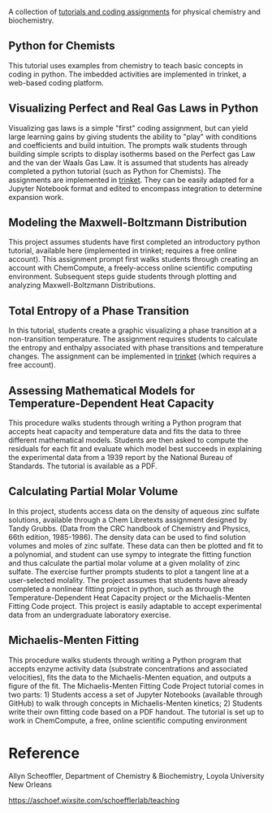 #+export_file_name: index
#+options: broken-links:t
# (ss-toggle-markdown-export-on-save)
# date-added:

#+begin_export md
---
title: "Physical Chemistry & Biochemistry Coding Assignments"
## https://quarto.org/docs/journals/authors.html
#author:
#  - name: ""
#    affiliations:
#     - name: ""
#license:
#  text: "©2023 American Chemical Society and Division of Chemical Education, Inc."
license: "CC BY-NC"
#draft: true
#date-modified:
date: 2024-04-15 
categories: [python,computing,thermo,kinetics]
keywords: physical chemistry teaching, physical chemistry education, teaching resources, thermodynamics, kinetics, python

image: mm.webp
---
<img src="mm.webp" width="40%" align="right"/>
#+end_export

A collection of [[https://aschoef.wixsite.com/schoefflerlab/teaching][tutorials and coding assignments]] for physical chemistry and biochemistry.

** Python for Chemists
This tutorial uses examples from chemistry to teach basic concepts in coding in python. The imbedded activities are implemented in trinket, a web-based coding platform. 
** Visualizing Perfect and Real Gas Laws in Python
Visualizing gas laws is a simple "first" coding assignment, but can yield large learning gains by giving students the ability to "play" with conditions and coefficients and build intuition. The prompts walk students through building simple scripts to display isotherms based on the Perfect gas Law and the van der Waals Gas Law. It is assumed that students has already completed a python tutorial (such as Python for Chemists). The assignments are implemented in [[https://trinket.io][trinket]]. They can be easily adapted for a Jupyter Notebook format and edited to encompass integration to determine expansion work.
** Modeling the Maxwell-Boltzmann Distribution
This project assumes students have first completed an introductory python tutorial, available here (implemented in trinket; requires a free online account). This assignment prompt first walks students through creating an account with ChemCompute, a freely-access online scientific computing environment. Subsequent steps guide students through plotting and analyzing Maxwell-Boltzmann Distributions. 
** Total Entropy of a Phase Transition
In this tutorial, students create a graphic visualizing a phase transition at a non-transition temperature. @@html:<img src="Stot.png" width="20%" align="right"/>@@ The assignment requires students to calculate the entropy and enthalpy associated with phase transitions and temperature changes. The assignment can be implemented in [[https://trinket.io][trinket]] (which requires a free account).
** Assessing Mathematical Models for Temperature-Dependent Heat Capacity
This procedure walks students through writing a Python program that accepts heat capacity and temperature data and fits the data to three different mathematical models. Students are then asked to compute the residuals for each fit and evaluate which model best succeeds in explaining the experimental data from a 1939 report by the National Bureau of Standards. The tutorial is available as a PDF. 
** Calculating Partial Molar Volume
@@html:<img src="molar_vol.webp" width="25%" align="left" style="margin:0px 10px"/>@@ In this project, students access data on the density of aqueous zinc sulfate solutions, available through a Chem Libretexts assignment designed by Tandy Grubbs. (Data from the CRC handbook of Chemistry and Physics, 66th edition, 1985-1986). The density data can be used to find solution volumes and moles of zinc sulfate. These data can then be plotted and fit to a polynomial, and student can use sympy to integrate the fitting function and thus calculate the partial molar volume at a given molality of zinc sulfate. The exercise further prompts students to plot a tangent line at a user-selected molality. The project assumes that students have already completed a nonlinear fitting project in python, such as through the Temperature-Dependent Heat Capacity project or the Michaelis-Menten Fitting Code project. This project is easily adaptable to accept experimental data from an undergraduate laboratory exercise. 
** Michaelis-Menten Fitting
This procedure walks students through writing a Python program that accepts enzyme activity data (substrate concentrations and associated velocities), fits the data to the Michaelis-Menten equation, and outputs a figure of the fit. The Michaelis-Menten Fitting Code Project tutorial comes in two parts: 1) Students access a set of Jupyter Notebooks (available through GitHub) to walk through concepts in Michaelis-Menten kinetics; 2) Students write their own fitting code based on a PDF handout. The tutorial is set up to work in ChemCompute, a free, online scientific computing environment
* Reference
Allyn Scheoffler,  Department of Chemistry & Biochemistry, Loyola University New Orleans

[[https://aschoef.wixsite.com/schoefflerlab/teaching][https://aschoef.wixsite.com/schoefflerlab/teaching]]

* Local variables :noexport:
# Local Variables:
# eval: (ss-markdown-export-on-save)
# End:
